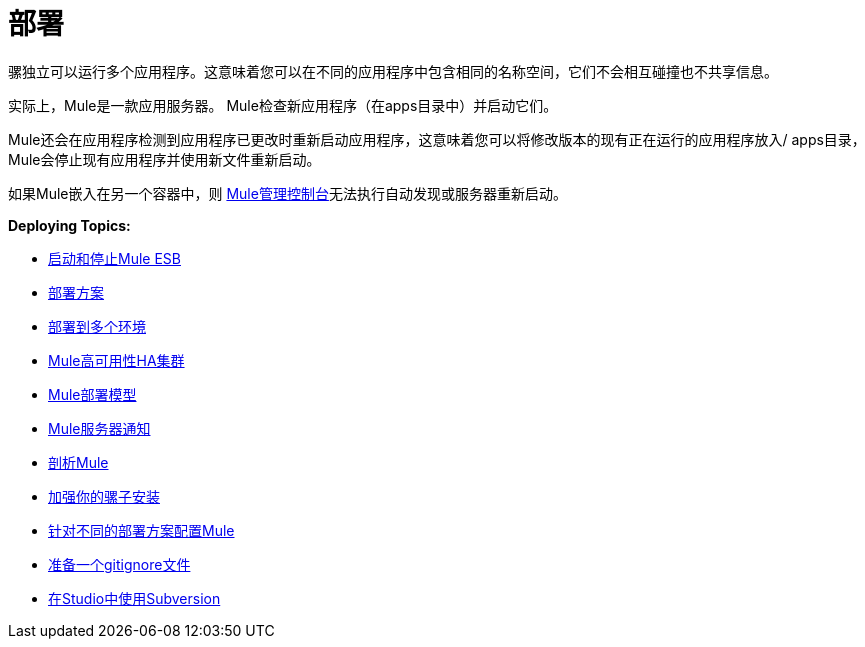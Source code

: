 = 部署
:keywords: deploy, deploying, cloudhub, on premises, on premise

骡独立可以运行多个应用程序。这意味着您可以在不同的应用程序中包含相同的名称空间，它们不会相互碰撞也不共享信息。

实际上，Mule是一款应用服务器。 Mule检查新应用程序（在apps目录中）并启动它们。

Mule还会在应用程序检测到应用程序已更改时重新启动应用程序，这意味着您可以将修改版本的现有正在运行的应用程序放入/ apps目录，Mule会停止现有应用程序并使用新文件重新启动。

如果Mule嵌入在另一个容器中，则 link:/mule-management-console/v/3.7[Mule管理控制台]无法执行自动发现或服务器重新启动。

*Deploying Topics:*

*  link:/mule-user-guide/v/3.6/starting-and-stopping-mule-esb[启动和停止Mule ESB]
*  link:/mule-user-guide/v/3.6/deployment-scenarios[部署方案]
*  link:/mule-user-guide/v/3.6/deploying-to-multiple-environments[部署到多个环境]
*  link:/mule-user-guide/v/3.6/mule-high-availability-ha-clusters[Mule高可用性HA集群]
*  link:/mule-user-guide/v/3.6/mule-deployment-model[Mule部署模型]
*  link:/mule-user-guide/v/3.6/mule-server-notifications[Mule服务器通知]
*  link:/mule-user-guide/v/3.6/profiling-mule[剖析Mule]
*  link:/mule-user-guide/v/3.6/hardening-your-mule-installation[加强你的骡子安装]
*  link:/mule-user-guide/v/3.6/configuring-mule-for-different-deployment-scenarios[针对不同的部署方案配置Mule]
*  link:/mule-user-guide/v/3.6/preparing-a-gitignore-file[准备一个gitignore文件]
*  link:/mule-user-guide/v/3.6/using-subversion-with-studio[在Studio中使用Subversion]
